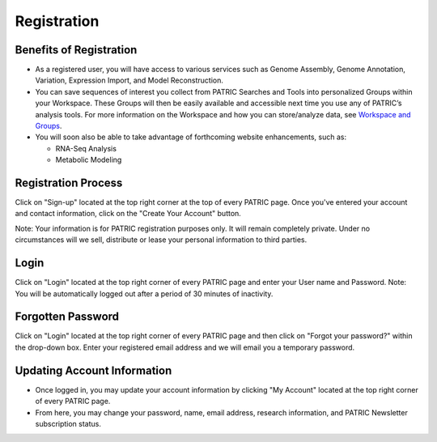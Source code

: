 Registration
============

Benefits of Registration
------------------------

-  As a registered user, you will have access to various services such
   as Genome Assembly, Genome Annotation, Variation, Expression Import,
   and Model Reconstruction.
-  You can save sequences of interest you collect from PATRIC Searches
   and Tools into personalized Groups within your Workspace. These
   Groups will then be easily available and accessible next time you use
   any of PATRIC’s analysis tools. For more information on the Workspace
   and how you can store/analyze data, see `Workspace and
   Groups </content/Workspace_and_Groups>`__.
-  You will soon also be able to take advantage of forthcoming website
   enhancements, such as:

   -  RNA-Seq Analysis
   -  Metabolic Modeling

Registration Process
--------------------

Click on "Sign-up" located at the top right corner at the top of every
PATRIC page. Once you've entered your account and contact information,
click on the "Create Your Account" button.

Note: Your information is for PATRIC registration purposes only. It will
remain completely private. Under no circumstances will we sell,
distribute or lease your personal information to third parties.

Login
-----

Click on "Login" located at the top right corner of every PATRIC page
and enter your User name and Password. Note: You will be automatically
logged out after a period of 30 minutes of inactivity.

Forgotten Password
------------------

Click on "Login" located at the top right corner of every PATRIC page
and then click on "Forgot your password?" within the drop-down box.
Enter your registered email address and we will email you a temporary
password.

Updating Account Information
----------------------------

-  Once logged in, you may update your account information by clicking
   "My Account" located at the top right corner of every PATRIC page.
-  From here, you may change your password, name, email address,
   research information, and PATRIC Newsletter subscription status.
